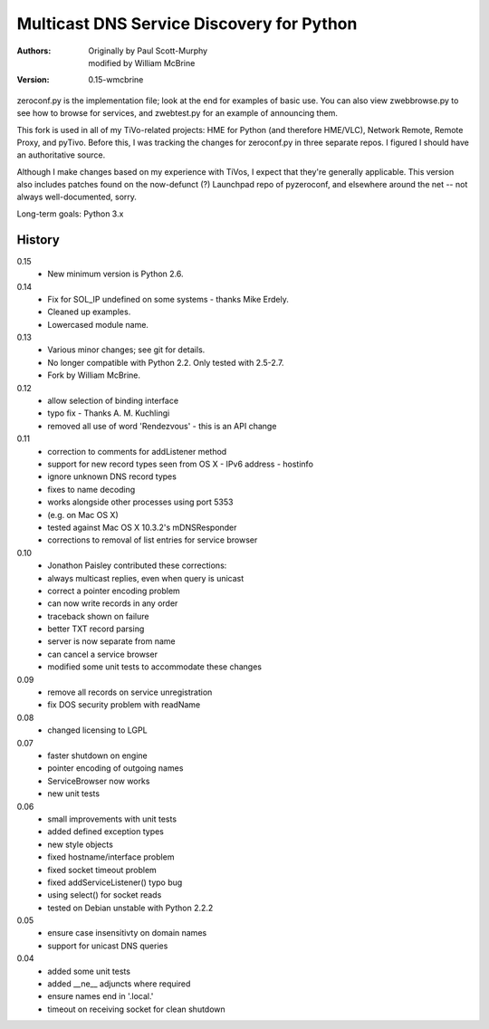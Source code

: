 Multicast DNS Service Discovery for Python
==========================================

:Authors: Originally by Paul Scott-Murphy, modified by William McBrine
:Version: 0.15-wmcbrine

zeroconf.py is the implementation file; look at the end for examples of 
basic use. You can also view zwebbrowse.py to see how to browse for 
services, and zwebtest.py for an example of announcing them.

This fork is used in all of my TiVo-related projects: HME for Python 
(and therefore HME/VLC), Network Remote, Remote Proxy, and pyTivo. 
Before this, I was tracking the changes for zeroconf.py in three 
separate repos. I figured I should have an authoritative source.

Although I make changes based on my experience with TiVos, I expect that 
they're generally applicable. This version also includes patches found 
on the now-defunct (?) Launchpad repo of pyzeroconf, and elsewhere 
around the net -- not always well-documented, sorry.

Long-term goals: Python 3.x


History
-------

0.15
 - New minimum version is Python 2.6.

0.14
 - Fix for SOL_IP undefined on some systems - thanks Mike Erdely.
 - Cleaned up examples.
 - Lowercased module name.

0.13
 - Various minor changes; see git for details.
 - No longer compatible with Python 2.2. Only tested with 2.5-2.7.
 - Fork by William McBrine.

0.12
 - allow selection of binding interface
 - typo fix - Thanks A. M. Kuchlingi
 - removed all use of word 'Rendezvous' - this is an API change

0.11
 - correction to comments for addListener method
 - support for new record types seen from OS X
   - IPv6 address
   - hostinfo
 - ignore unknown DNS record types
 - fixes to name decoding
 - works alongside other processes using port 5353
 - (e.g. on Mac OS X)
 - tested against Mac OS X 10.3.2's mDNSResponder
 - corrections to removal of list entries for service browser

0.10
 - Jonathon Paisley contributed these corrections:
 - always multicast replies, even when query is unicast
 - correct a pointer encoding problem
 - can now write records in any order
 - traceback shown on failure
 - better TXT record parsing
 - server is now separate from name
 - can cancel a service browser
 - modified some unit tests to accommodate these changes

0.09
 - remove all records on service unregistration
 - fix DOS security problem with readName

0.08
 - changed licensing to LGPL

0.07
 - faster shutdown on engine
 - pointer encoding of outgoing names
 - ServiceBrowser now works
 - new unit tests

0.06
 - small improvements with unit tests
 - added defined exception types
 - new style objects
 - fixed hostname/interface problem
 - fixed socket timeout problem
 - fixed addServiceListener() typo bug
 - using select() for socket reads
 - tested on Debian unstable with Python 2.2.2

0.05
 - ensure case insensitivty on domain names
 - support for unicast DNS queries

0.04
 - added some unit tests
 - added __ne__ adjuncts where required
 - ensure names end in '.local.'
 - timeout on receiving socket for clean shutdown
